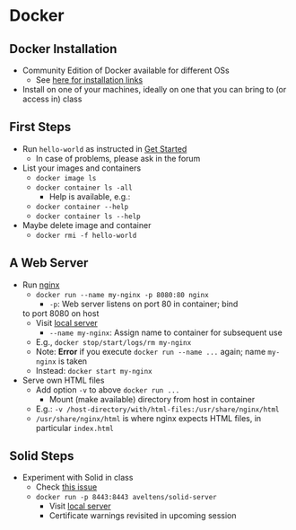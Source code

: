 # Local IspellDict: en
#+STARTUP: showeverything

# Copyright (C) 2019 Jens Lechtenbörger
# SPDX-License-Identifier: CC-BY-SA-4.0

* Docker
** Docker Installation
   - Community Edition of Docker available for different OSs
     - See [[https://docs.docker.com/install/][here for installation links]]
   - Install on one of your machines, ideally on one that you can bring
     to (or access in) class

** First Steps
   :PROPERTIES:
   :CUSTOM_ID: docker-first-steps
   :END:
   - Run ~hello-world~ as instructed in
     [[https://docs.docker.com/get-started/][Get Started]]
     - In case of problems, please ask in the forum
   - List your images and containers
     - ~docker image ls~
     - ~docker container ls -all~
       - Help is available, e.g.:
	 - ~docker container --help~
	 - ~docker container ls --help~
   - Maybe delete image and container
     - ~docker rmi -f hello-world~

** A Web Server
   :PROPERTIES:
   :CUSTOM_ID: docker-nginx
   :END:
   - Run [[https://en.wikipedia.org/wiki/Nginx][nginx]]
     - ~docker run --name my-nginx -p 8080:80 nginx~
       - ~-p~: Web server listens on port 80 in container; bind
	 to port 8080 on host
	 - Visit [[http://localhost:8080][local server]]
       - ~--name my-nginx~: Assign name to container for subsequent use
	 - E.g., ~docker stop/start/logs/rm my-nginx~
	 - Note: *Error* if you execute ~docker run --name ...~
           again; name ~my-nginx~ is taken
	 - Instead: ~docker start my-nginx~
   - Serve own HTML files
     - Add option ~-v~ to above ~docker run ...~
       - Mount (make available) directory from host in container
	 - E.g.: ~-v /host-directory/with/html-files:/usr/share/nginx/html~
	 - ~/usr/share/nginx/html~ is where nginx expects HTML files,
           in particular ~index.html~

** Solid Steps
   :PROPERTIES:
   :CUSTOM_ID: docker-solid
   :END:
   - Experiment with Solid in class
     - Check [[https://github.com/solid/node-solid-server/issues/1167][this issue]]
     - ~docker run -p 8443:8443 aveltens/solid-server~
       - Visit [[https://localhost:8443][local server]]
       - Certificate warnings revisited in upcoming session

